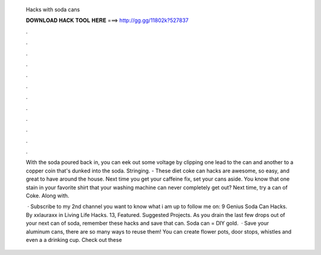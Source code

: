   Hacks with soda cans
  
  
  
  𝐃𝐎𝐖𝐍𝐋𝐎𝐀𝐃 𝐇𝐀𝐂𝐊 𝐓𝐎𝐎𝐋 𝐇𝐄𝐑𝐄 ===> http://gg.gg/11802k?527837
  
  
  
  .
  
  
  
  .
  
  
  
  .
  
  
  
  .
  
  
  
  .
  
  
  
  .
  
  
  
  .
  
  
  
  .
  
  
  
  .
  
  
  
  .
  
  
  
  .
  
  
  
  .
  
  With the soda poured back in, you can eek out some voltage by clipping one lead to the can and another to a copper coin that's dunked into the soda. Stringing. - These diet coke can hacks are awesome, so easy, and great to have around the house. Next time you get your caffeine fix, set your cans aside. You know that one stain in your favorite shirt that your washing machine can never completely get out? Next time, try a can of Coke. Along with.
  
   · Subscribe to my 2nd channel  you want to know what i am up to follow me on: 9 Genius Soda Can Hacks. By xxlauraxx in Living Life Hacks. 13, Featured. Suggested Projects. As you drain the last few drops out of your next can of soda, remember these hacks and save that can. Soda can = DIY gold.  · Save your aluminum cans, there are so many ways to reuse them! You can create flower pots, door stops, whistles and even a a drinking cup. Check out these 
